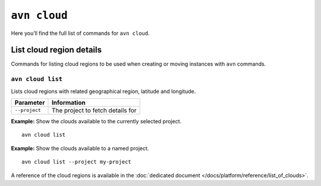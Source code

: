 ``avn cloud``
==================================

Here you’ll find the full list of commands for ``avn cloud``.


List cloud region details
-------------------------

Commands for listing cloud regions to be used when creating or moving instances with ``avn`` commands.

.. _avn-cloud-list:

``avn cloud list``
'''''''''''''''''''''''

Lists cloud regions with related geographical region, latitude and longitude.

.. list-table::
  :header-rows: 1
  :align: left

  * - Parameter
    - Information
  * - ``--project``
    - The project to fetch details for

**Example:** Show the clouds available to the currently selected project.

::

  avn cloud list


**Example:** Show the clouds available to a named project.

::

  avn cloud list --project my-project


A reference of the cloud regions is available in the :doc:`dedicated document </docs/platform/reference/list_of_clouds>`.

